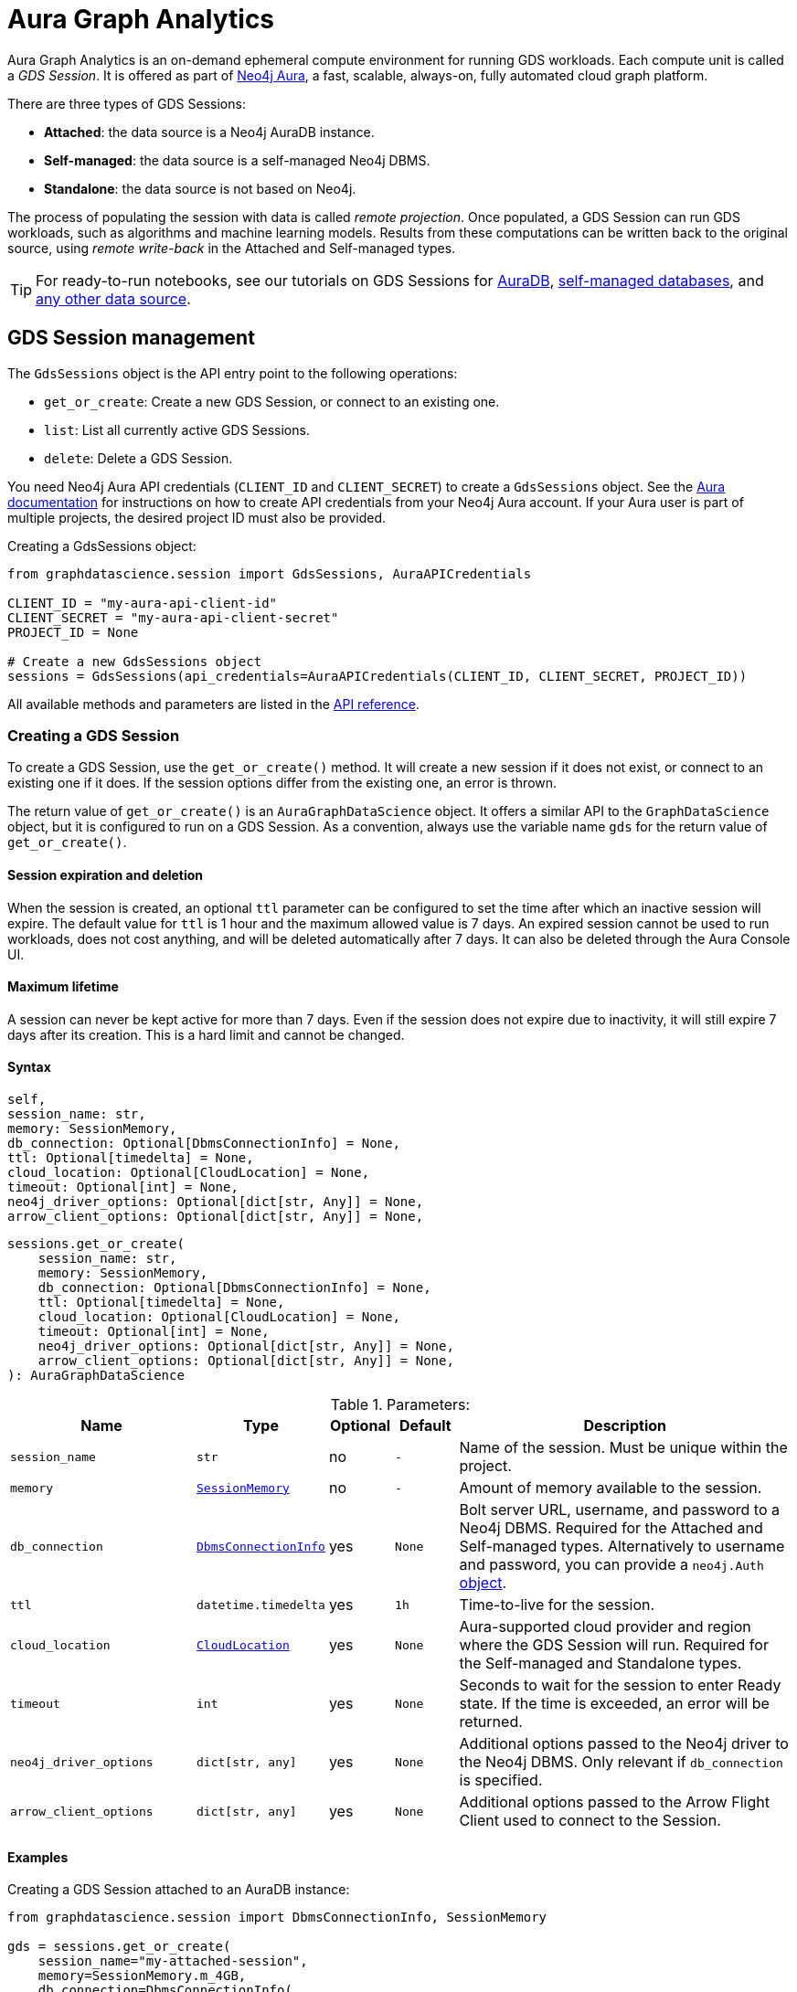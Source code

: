 = Aura Graph Analytics

:page-aliases: gds-session

Aura Graph Analytics is an on-demand ephemeral compute environment for running GDS workloads.
Each compute unit is called a _GDS Session_.
It is offered as part of link:https://neo4j.com/docs/aura/graph-analytics/#aura-gds-serverless[Neo4j Aura], a fast, scalable, always-on, fully automated cloud graph platform.

There are three types of GDS Sessions:

* *Attached*: the data source is a Neo4j AuraDB instance.
* *Self-managed*: the data source is a self-managed Neo4j DBMS.
* *Standalone*: the data source is not based on Neo4j.


The process of populating the session with data is called _remote projection_.
Once populated, a GDS Session can run GDS workloads, such as algorithms and machine learning models.
Results from these computations can be written back to the original source, using _remote write-back_ in the Attached and Self-managed types.

TIP: For ready-to-run notebooks, see our tutorials on GDS Sessions for xref:tutorials/graph-analytics-serverless.adoc[AuraDB], xref:tutorials/graph-analytics-serverless-self-managed.adoc[self-managed databases], and xref:tutorials/graph-analytics-serverless-standalone.adoc[any other data source].


== GDS Session management

The `GdsSessions` object is the API entry point to the following operations:

- `get_or_create`: Create a new GDS Session, or connect to an existing one.
- `list`: List all currently active GDS Sessions.
- `delete`: Delete a GDS Session.


You need Neo4j Aura API credentials (`CLIENT_ID` and `CLIENT_SECRET`) to create a `GdsSessions` object.
See the link:{neo4j-docs-base-uri}/aura/platform/api/authentication/#_creating_credentials[Aura documentation] for instructions on how to create API credentials from your Neo4j Aura account.
If your Aura user is part of multiple projects, the desired project ID must also be provided.

.Creating a GdsSessions object:
[source, python, role=no-test]
----
from graphdatascience.session import GdsSessions, AuraAPICredentials

CLIENT_ID = "my-aura-api-client-id"
CLIENT_SECRET = "my-aura-api-client-secret"
PROJECT_ID = None

# Create a new GdsSessions object
sessions = GdsSessions(api_credentials=AuraAPICredentials(CLIENT_ID, CLIENT_SECRET, PROJECT_ID))
----

All available methods and parameters are listed in the https://neo4j.com/docs/graph-data-science-client/{docs-version}/api/sessions/gds_sessions/[API reference].


=== Creating a GDS Session

To create a GDS Session, use the `get_or_create()` method.
It will create a new session if it does not exist, or connect to an existing one if it does.
If the session options differ from the existing one, an error is thrown.

The return value of `get_or_create()` is an `AuraGraphDataScience` object.
It offers a similar API to the `GraphDataScience` object, but it is configured to run on a GDS Session.
As a convention, always use the variable name `gds` for the return value of `get_or_create()`.


==== Session expiration and deletion

When the session is created, an optional `ttl` parameter can be configured to set the time after which an inactive session will expire.
The default value for `ttl` is 1 hour and the maximum allowed value is 7 days.
An expired session cannot be used to run workloads, does not cost anything, and will be deleted automatically after 7 days.
It can also be deleted through the Aura Console UI.


==== Maximum lifetime

A session can never be kept active for more than 7 days.
Even if the session does not expire due to inactivity, it will still expire 7 days after its creation.
This is a hard limit and cannot be changed.


==== Syntax

        self,
        session_name: str,
        memory: SessionMemory,
        db_connection: Optional[DbmsConnectionInfo] = None,
        ttl: Optional[timedelta] = None,
        cloud_location: Optional[CloudLocation] = None,
        timeout: Optional[int] = None,
        neo4j_driver_options: Optional[dict[str, Any]] = None,
        arrow_client_options: Optional[dict[str, Any]] = None,

[source, role=no-test]
----
sessions.get_or_create(
    session_name: str,
    memory: SessionMemory,
    db_connection: Optional[DbmsConnectionInfo] = None,
    ttl: Optional[timedelta] = None,
    cloud_location: Optional[CloudLocation] = None,
    timeout: Optional[int] = None,
    neo4j_driver_options: Optional[dict[str, Any]] = None,
    arrow_client_options: Optional[dict[str, Any]] = None,
): AuraGraphDataScience
----

.Parameters:
[opts="header",cols="3m,1m,1,1m,6", role="no-break"]
|===
| Name                        | Type               | Optional | Default | Description
| session_name                | str                | no       | -       | Name of the session. Must be unique within the project.
| memory                      | https://neo4j.com/docs/graph-data-science-client/{docs-version}/api/sessions/session_memory[SessionMemory]      | no       | -       | Amount of memory available to the session.
| db_connection               |  https://neo4j.com/docs/graph-data-science-client/{docs-version}/api/sessions/DbmsConnectionInfo[DbmsConnectionInfo] | yes      | None    | Bolt server URL, username, and password to a Neo4j DBMS. Required for the Attached and Self-managed types. Alternatively to username and password, you can provide a `neo4j.Auth` https://neo4j.com/docs/python-manual/current/connect-advanced/#authentication-methods[object].
| ttl                         | datetime.timedelta | yes      | 1h      | Time-to-live for the session.
| cloud_location              | https://neo4j.com/docs/graph-data-science-client/{docs-version}/api/sessions/cloud_location[CloudLocation]      | yes      | None    | Aura-supported cloud provider and region where the GDS Session will run. Required for the Self-managed and Standalone types.
| timeout                     | int                | yes      | None    | Seconds to wait for the session to enter Ready state. If the time is exceeded, an error will be returned.
| neo4j_driver_options        | dict[str, any]     | yes      | None    | Additional options passed to the Neo4j driver to the Neo4j DBMS. Only relevant if `db_connection` is specified.
| arrow_client_options        | dict[str, any]     | yes      | None    | Additional options passed to the Arrow Flight Client used to connect to the Session.
|===


==== Examples

[.tabbed-example, caption = ]
=====

[.include-with-attached]
=======

.Creating a GDS Session attached to an AuraDB instance:
[source,python,role=no-test]
----
from graphdatascience.session import DbmsConnectionInfo, SessionMemory

gds = sessions.get_or_create(
    session_name="my-attached-session",
    memory=SessionMemory.m_4GB,
    db_connection=DbmsConnectionInfo(
        "neo4j+s://mydbid.databases.neo4j.io",
        "my-user",
        "my-password"
    ),
)
----
=======

[.include-with-self-managed]
=======
.Creating a GDS Session for a self-managed Neo4j DBMS:
[source,python,role=no-test]
----
from graphdatascience.session import DbmsConnectionInfo, CloudLocation, SessionMemory

gds = sessions.get_or_create(
    session_name="my-self-managed-session",
    memory=SessionMemory.m_4GB,
    db_connection=DbmsConnectionInfo("neo4j://localhost", "my-user", "my-password"),
    cloud_location=CloudLocation(provider="gcp", region="europe-west1"),
)
----
=======

[.include-with-standalone]
=======
.Creating a GDS Session without any Neo4j database:
[source,python,role=no-test]
----
from graphdatascience.session import CloudLocation, SessionMemory

gds = sessions.get_or_create(
    session_name="my-standalone-session",
    memory=SessionMemory.m_4GB,
    cloud_location=CloudLocation(provider="gcp", region="europe-west1"),
)
----
=======

=====


=== Listing GDS Sessions

The `list()` method returns the name and size of memory of all currently active GDS Sessions.

.Listing GDS Sessions:
[source, python, role=no-test]
----
sessions.list()
----


=== Deleting a GDS Session

Deleting a GDS Session will terminate the session and stop any running costs from accumulating further.
Deleting a session will not affect the configured Neo4j data source.
However, any data not written back to the Neo4j instance will be lost.

If you have an open connection to the session:

.Deleting a GDS Session via an open client connection:
[source, python, role=no-test]
----
gds.delete()
----

Use the `delete()` method to delete a GDS Session.

.Deleting a GDS Session via the GdsSessions object:
[source, python, role=no-test]
----
sessions.delete(session_name="my-new-session")
----


=== Estimating session memory

In order to help determine a good session size for a given workload, there is the `estimate()` function.
By providing expected sizing of the graph and intended algorithm categories to be used, it will return an estimated size of the session.

.Estimating the size of a GDS Session via the GdsSessions object:
[source, python, role=no-test]
----
from graphdatascience.session import AlgorithmCategory

memory = sessions.estimate(
    node_count=20,
    relationship_count=50,
    algorithm_categories=[AlgorithmCategory.CENTRALITY, AlgorithmCategory.NODE_EMBEDDING],
)
----

For a detailed description of the allowed parameters, see the https://neo4j.com/{docs-version}/graph-data-science-client/current/api/sessions/gds_sessions/#graphdatascience.session.gds_sessions.GdsSessions.estimate[API] reference.


== Projecting graphs into a GDS Session

Once you have a GDS Session, you can project a graph into it.
This operation is called _remote projection_ because the data source is not a co-located database, but rather a remote one.

You can create a remote projection using the `gds.graph.project()` endpoint with a graph name, a Cypher query, and additional optional parameters.
The Cypher query must contain the `gds.graph.project.remote()` function to project the graph into the GDS Session.
This is only possible to do with Attached and self-managed sessions.
Standalone sessions must use xref:graph-object.adoc#construct[graph.construct].


=== Syntax

.Remote projection:
[source, role=no-test]
----
gds.graph.project(
    graph_name: str,
    query: str,
    job_id: Optional[str] = None,
    concurrency: int = 4,
    undirected_relationship_types: Optional[list[str]] = None,
    inverse_indexed_relationship_types: Optional[list[str]] = None,
    batch_size: Optional[int] = None,
): (Graph, Series[Any])
----

.Parameters:
[opts="header",cols="3m,1m,1,1m,6", role="no-break"]
|===
| Name                               | Type      | Optional | Default | Description
| graph_name                         | str       | no       | -       | Name of the graph.
| query                              | str       | no       | -       | Projection query.
| job_id                             | str       | yes      | None    | Correlation id for the process on the session. If not provided an automatically generated id will be used.
| concurrency                        | int       | yes      | 4       | Concurrency to use for building the graph within the session.
| undirected_relationship_types      | list[str] | yes      | []      | List of relationship type names that should be treated as undirected.
| inverse_indexed_relationship_types | list[str] | yes      | []      | List of relationship type names that should be indexed in reverse.
| batch_size                         | int       | yes      | 10000   | Size of batches transmitted from the DBMS to the session.
|===

.Results:
[opts="header",cols="1m,1m,4", role="no-break"]
|===
| Name   | Type        | Description
| graph  | https://neo4j.com/docs/graph-data-science-client/{docs-version}/api/graph_object[Graph]       | Graph object representing the projected graph.
| result | Series[Any] | Statistical data about the projection.
|===

The `concurrency` and `batch_size` configuration parameters can be used to tune the performance of the remote projection.

[NOTE]
The concurrency of the remote projection query is controlled by the Cypher runtime on the DBMS server.
Use `CYPHER runtime=parallel` as a query prefix to maximise performance.
The actual concurrency used depends on the DBMS server's available processors and current operational load.


==== Remote projection query syntax

The remote projection query supports the same syntax as a Cypher projection, with two key differences:

. The graph name is not a parameter.
Instead, the graph name is provided to the `gds.graph.project()` endpoint.
. The `gds.graph.project.remote()` function must be used, instead of the `gds.graph.project()` function.

For full details and examples on how to write Cypher projection queries, see the https://neo4j.com/docs/graph-data-science/current/management-ops/graph-creation/graph-project-cypher-projection/[Cypher projection documentation in the GDS Manual].


==== Relationship type undirectedness and inverse indexing

The optional parameters `undirectedRelationshipTypes` and `inverseIndexedRelationshipTypes` are used to configure undirectedness and inverse indexing of relationships.
These have the same behavior as documented in the link:{neo4j-docs-base-uri}/graph-data-science/current/management-ops/graph-creation/graph-project-cypher-projection/#graph-project-cypher-projection-syntax[GDS Manual].


=== Example

This example shows how to project a graph into a GDS Session.
The example graph is heterogeneous and models users and products.
Users can know each other, and users can buy products.

The Attached and Self-managed examples use a Cypher query to populate the database with the data.
The Standalone example uses pandas DataFrames instead.

[.tabbed-example, caption = ]
=====

[.include-with-attached]
=======

.Create some data in the Neo4j DBMS and project it to an Attached GDS Session:
[source,python,role=no-test]
----
import os # for reading environment variables
from graphdatascience.session import SessionMemory, DbmsConnectionInfo, GdsSessions, AuraAPICredentials

sessions = GdsSessions(api_credentials=AuraAPICredentials(os.environ["CLIENT_ID"], os.environ["CLIENT_SECRET"]))

db_connection = DbmsConnectionInfo(os.environ["DB_URI"], os.environ["DB_USER"], os.environ["DB_PASSWORD"])
gds = sessions.get_or_create(
    session_name="my-new-session",
    memory=SessionMemory.m_8GB,
    db_connection=db_connection,
)

gds.run_cypher(
    """
    CREATE
     (u1:User {name: 'Mats'}),
     (u2:User {name: 'Florentin'}),
     (p1:Product {name: 'ice cream', cost: 4.2}),
     (p2:Product {name: 'computer', cost: 13.37})

    CREATE
     (u1)-[:KNOWS {since: 2020}]->(u2),
     (u2)-[:BOUGHT {price: 7474}]->(p1),
     (u1)-[:BOUGHT {price: 1337}]->(p2)
    """
)

G, result = gds.graph.project(
    graph_name="my-graph",
    query="""
    CALL {
        MATCH (u1:User)
        OPTIONAL MATCH (u1)-[r:KNOWS]->(u2:User)
        RETURN u1 AS source, r AS rel, u2 AS target, {} AS sourceNodeProperties, {} AS targetNodeProperties
        UNION
        MATCH (p:Product)
        OPTIONAL MATCH (p)<-[r:BOUGHT]-(user:User)
        RETURN user AS source, r AS rel, p AS target, {} AS sourceNodeProperties, {cost: p.cost} AS targetNodeProperties
    }
    RETURN gds.graph.project.remote(source, target, {
      sourceNodeProperties: sourceNodeProperties,
      targetNodeProperties: targetNodeProperties,
      sourceNodeLabels: labels(source),
      targetNodeLabels: labels(target),
      relationshipType: type(rel),
      relationshipProperties: properties(rel)
    })
    """,
)
----
=======

[.include-with-self-managed]
=======
.Create some data in the Neo4j DBMS and project it to a Self-managed GDS Session:
[source,python,role=no-test]
----
import os # for reading environment variables
from graphdatascience.session import SessionMemory, DbmsConnectionInfo, GdsSessions, AuraAPICredentials, CloudLocation

sessions = GdsSessions(api_credentials=AuraAPICredentials(os.environ["CLIENT_ID"], os.environ["CLIENT_SECRET"]))

db_connection = DbmsConnectionInfo(os.environ["DB_URI"], os.environ["DB_USER"], os.environ["DB_PASSWORD"])
gds = sessions.get_or_create(
    session_name="my-new-session",
    memory=SessionMemory.m_8GB,
    db_connection=db_connection,
    cloud_location=CloudLocation(provider="gcp", region="europe-west1"),
)

gds.run_cypher(
    """
    CREATE
     (u1:User {name: 'Mats'}),
     (u2:User {name: 'Florentin'}),
     (p1:Product {name: 'ice cream', cost: 4.2}),
     (p2:Product {name: 'computer', cost: 13.37})

    CREATE
     (u1)-[:KNOWS {since: 2020}]->(u2),
     (u2)-[:BOUGHT {price: 7474}]->(p1),
     (u1)-[:BOUGHT {price: 1337}]->(p2)
    """
)

G, result = gds.graph.project(
    graph_name="my-graph",
    query="""
    CALL {
        MATCH (u1:User)
        OPTIONAL MATCH (u1)-[r:KNOWS]->(u2:User)
        RETURN u1 AS source, r AS rel, u2 AS target, {} AS sourceNodeProperties, {} AS targetNodeProperties
        UNION
        MATCH (p:Product)
        OPTIONAL MATCH (p)<-[r:BOUGHT]-(user:User)
        RETURN user AS source, r AS rel, p AS target, {} AS sourceNodeProperties, {cost: p.cost} AS targetNodeProperties
    }
    RETURN gds.graph.project.remote(source, target, {
      sourceNodeProperties: sourceNodeProperties,
      targetNodeProperties: targetNodeProperties,
      sourceNodeLabels: labels(source),
      targetNodeLabels: labels(target),
      relationshipType: type(rel),
      relationshipProperties: properties(rel)
    })
    """,
)
----
=======

[.include-with-standalone]
=======
.Project some data to a Standalone GDS Session:
[source,python,role=no-test]
----
from graphdatascience.session import CloudLocation, SessionMemory

gds = sessions.get_or_create(
    session_name="my-standalone-session",
    memory=SessionMemory.m_4GB,
    cloud_location=CloudLocation(provider="gcp", region="europe-west1"),
)

nodes = [pandas.DataFrame({
        "nodeId": [0, 1],
        "labels":  ["Person", "Person"],
    }), pandas.DataFrame({
        "nodeId": [2, 3],
        "labels":  ["Product", "Product"],
        "cost": [4.2, 13.37],
    })
]

relationships = [pandas.DataFrame({
        "sourceNodeId": [0],
        "targetNodeId": [1],
        "relationshipType": ["KNOWS"],
        "since": [2020]
    }), pandas.DataFrame({
        "sourceNodeId": [0, 1],
        "targetNodeId": [3, 2],
        "relationshipType": ["BOUGHT", "BOUGHT"],
        "price": [1337, 7474]
    })
]

G = gds.graph.construct(
    "my-graph",
    nodes,
    relationships
)
----
=======

=====



== Running algorithms

You can run algorithms on a remotely projected graph in the same way you would on any projected graph.
For instance, you can run the PageRank and FastRP algorithms on the projected graph from the previous example as follows:

.Run algorithms and stream back results:
[source,python,role=no-test]
----
gds.pageRank.mutate(G, mutateProperty="pr")
gds.fastRP.mutate(G, featureProperties=["pr"], embeddingDimension=2, nodeSelfInfluence=0.1, mutateProperty="embedding")

# Stream the results back together with the `name` property fetched from the database
gds.graph.nodeProperties.stream(G, db_node_properties=["name"], node_properties=["pr", "embedding"])
----

For a full list of the available algorithms, see the https://neo4j.com/docs/graph-data-science-client/{page-version}/api/algorithms[API reference].


=== Limitations

* Model Catalog is supported with limitations:
** Trained models can only be used for prediction using the same Session in which they were trained.
   After the Session is deleted, all trained models will be lost.
** Model publishing is not supported, including
*** `gds.model.publish`
** Model persistence is not supported, including
*** `gds.model.store`
*** `gds.model.load`
*** `gds.model.delete`
* Topological Link Prediction algorithms are not supported, including
** `gds.alpha.linkprediction.adamicAdar`
** `gds.alpha.linkprediction.commonNeighbors`
** `gds.alpha.linkprediction.preferentialAttachment`
** `gds.alpha.linkprediction.resourceAllocation`
** `gds.alpha.linkprediction.sameCommunity`
** `gds.alpha.linkprediction.totalNeighbors`


== Remote write-back

Persisting the results of a computation done in a GDS Session differs by the session's type.
Attached and Self-managed sessions come with built-in support for writing back algorithms results to the same Neo4j DB where the graph was projected from.
Users of Standalone sessions have to stream the results back to the client and the user has to persist it in their target system.
This section will illustrate the built-in remote write-back capability.

By default, write back will happen concurrently, in one transaction per batch.
The behaviour is controlled by three aspects:

- the size of the dataset (e.g., node count or relationship count)
- the configured batch size
- the configured concurrency


=== Syntax

The syntax for remote write-back is identical for Attached and Self-managed sessions.

[.tabbed-example, caption = ]
====
[.include-with-graph-operation]
======
.Remote graph write-back:
[source, role=no-test]
----
gds.graph.<operation>.write(
    graph_name: str,
    # additional parameters,
    **config: Any,
): Series[Any]
----
======

[.include-with-algorithm-write-mode]
======
.Remote algorithm write-back:
[source, role=no-test]
----
gds.<algo>.write(
    graph_name: str,
    **config: Any,
): Series[Any]
----
======
====


All write-back endpoints support the following additional configuration:

.Parameters:
[opts="header",cols="1m,1,1,6", role="no-break"]
|===
| Name               | Optional | Default | Description
| concurrency        | yes      | dynamic footnote:[Twice the number of processors on the DBMS server] | Concurrency to use for writing back to the DBMS.
| arrowConfiguration | yes      | -       | Dict containing additional configuration for the connection from the DBMS to the GDS Arrow Server.
|===

.Arrow configuration:
[opts="header",cols="1m,1,1m,6", role="no-break"]
|===
| Name      | Optional | Default | Description
| batchSize | yes      | 10000   | Size of batches retrieved by the DBMS from the session.
|===


=== Examples

Extending the previous example, we can write back the FastRP embeddings to the Neo4j DB as follows:

.Write mutated FastRP embeddings back to the database:
[source,python,role=no-test]
----
gds.graph.nodeProperties.write(G, "embedding")
----

If we want to tune the performance of the write-back, we can configure `batchSize` and `concurrency`.
In this example we show how to do this with an algorithm `.write` mode:

.Compute WCC and write the component ids back as node properties, with custom concurrency configuration:
[source,python,role=no-test]
----
gds.wcc.write(
  G,
  writeProperty="wcc",
  concurrency=12,
  arrowConfiguration={"batchSize": 25000}
)
----


== Querying the database

You can run Cypher queries on the Neo4j DB using the `run_cypher()` method.
There is no restriction on the type of query that can be run, but it is important to note that the query will be run on the Neo4j DB, and not on the GDS Session.

NOTE: If you want to use Cypher to operate Aura Graph Analytics use the https://neo4j.com/docs/graph-data-science/current/aura-graph-analytics/cypher[Cypher API].


.Run a Cypher query to find our written-back embeddings:
[source,python,role=no-test]
----
gds.run_cypher("MATCH (n:User) RETURN n.name, n.embedding")
----
